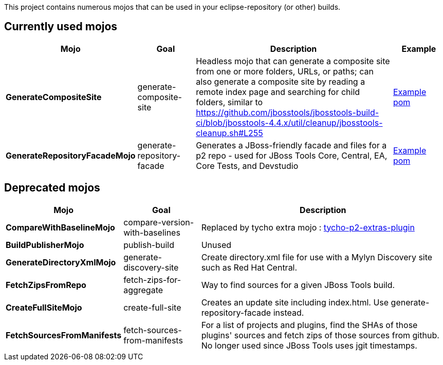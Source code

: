 This project contains numerous mojos that can be used in your eclipse-repository (or other) builds.

== Currently used mojos

:frame: all
:grid: all
:halign: left
:valign: top

[cols="3a,3a,10a,3a", options="header"]
|===
|Mojo
|Goal
|Description
|Example

| *GenerateCompositeSite*
|
generate-composite-site
|
Headless mojo that can generate a composite site from one or more folders, URLs, or paths; can also generate a composite site by reading a remote index page and searching for child folders, similar to https://github.com/jbosstools/jbosstools-build-ci/blob/jbosstools-4.4.x/util/cleanup/jbosstools-cleanup.sh#L255
|
link:src/main/resources/generate-composite-site-example.pom.xml[Example pom]

| *GenerateRepositoryFacadeMojo*
|
generate-repository-facade
|
Generates a JBoss-friendly facade and files for a p2 repo - used for JBoss Tools Core, Central, EA, Core Tests, and Devstudio
|
link:src/main/resources/generate-repository-facade-example.pom.xml[Example pom]


|===

== Deprecated mojos

:frame: all
:grid: all
:halign: left
:valign: top

[cols="3a,3a,10a", options="header"]
|===
|Mojo
|Goal
|Description

| *CompareWithBaselineMojo*
| compare-version-with-baselines
| Replaced by tycho extra mojo : link:https://tycho.eclipseprojects.io/doc/latest/tycho-extras/tycho-p2-extras-plugin/compare-version-with-baselines-mojo.html[tycho-p2-extras-plugin]

| *BuildPublisherMojo*
| publish-build
| Unused

| *GenerateDirectoryXmlMojo*
| generate-discovery-site
| Create directory.xml file for use with a Mylyn Discovery site such as Red Hat Central.

| *FetchZipsFromRepo*
| fetch-zips-for-aggregate
| Way to find sources for a given JBoss Tools build.

| *CreateFullSiteMojo*
| create-full-site
| Creates an update site including index.html. Use generate-repository-facade instead.

| *FetchSourcesFromManifests*
| fetch-sources-from-manifests
| For a list of projects and plugins, find the SHAs of those plugins' sources and fetch zips of those sources from github. No longer used since JBoss Tools uses jgit timestamps.


|===
